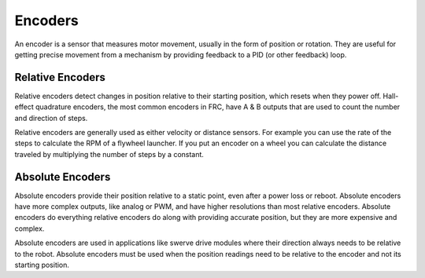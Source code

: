Encoders
========

An encoder is a sensor that measures motor movement, usually in the form of position or rotation. They are useful for getting precise movement from a mechanism by providing feedback to a PID (or other feedback) loop.

Relative Encoders
-----------------

Relative encoders detect changes in position relative to their starting position, which resets when they power off. Hall-effect quadrature encoders, the most common encoders in FRC, have A & B outputs that are used to count the number and direction of steps.

Relative encoders are generally used as either velocity or distance sensors. For example you can use the rate of the steps to calculate the RPM of a flywheel launcher. If you put an encoder on a wheel you can calculate the distance traveled by multiplying the number of steps by a constant.

Absolute Encoders
-----------------

Absolute encoders provide their position relative to a static point, even after a power loss or reboot. Absolute encoders have more complex outputs, like analog or PWM, and have higher resolutions than most relative encoders. Absolute encoders do everything relative encoders do along with providing accurate position, but they are more expensive and complex.

Absolute encoders are used in applications like swerve drive modules where their direction always needs to be relative to the robot. Absolute encoders must be used when the position readings need to be relative to the encoder and not its starting position.
